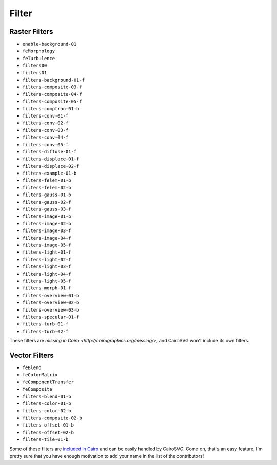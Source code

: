 ========
 Filter
========

Raster Filters
==============

- ``enable-background-01``
- ``feMorphology``
- ``feTurbulence``
- ``filters00``
- ``filters01``
- ``filters-background-01-f``
- ``filters-composite-03-f``
- ``filters-composite-04-f``
- ``filters-composite-05-f``
- ``filters-comptran-01-b``
- ``filters-conv-01-f``
- ``filters-conv-02-f``
- ``filters-conv-03-f``
- ``filters-conv-04-f``
- ``filters-conv-05-f``
- ``filters-diffuse-01-f``
- ``filters-displace-01-f``
- ``filters-displace-02-f``
- ``filters-example-01-b``
- ``filters-felem-01-b``
- ``filters-felem-02-b``
- ``filters-gauss-01-b``
- ``filters-gauss-02-f``
- ``filters-gauss-03-f``
- ``filters-image-01-b``
- ``filters-image-02-b``
- ``filters-image-03-f``
- ``filters-image-04-f``
- ``filters-image-05-f``
- ``filters-light-01-f``
- ``filters-light-02-f``
- ``filters-light-03-f``
- ``filters-light-04-f``
- ``filters-light-05-f``
- ``filters-morph-01-f``
- ``filters-overview-01-b``
- ``filters-overview-02-b``
- ``filters-overview-03-b``
- ``filters-specular-01-f``
- ``filters-turb-01-f``
- ``filters-turb-02-f``

These filters are `missing in Cairo <http://cairographics.org/missing/>`, and
CairoSVG won't include its own filters.


Vector Filters
==============

- ``feBlend``
- ``feColorMatrix``
- ``feComponentTransfer``
- ``feComposite``
- ``filters-blend-01-b``
- ``filters-color-01-b``
- ``filters-color-02-b``
- ``filters-composite-02-b``
- ``filters-offset-01-b``
- ``filters-offset-02-b``
- ``filters-tile-01-b``

Some of these filters are `included in Cairo
<http://cairographics.org/operators/>`_ and can be easily handled by
CairoSVG. Come on, that's an easy feature, I'm pretty sure that you have enough
motivation to add your name in the list of the contributors!
